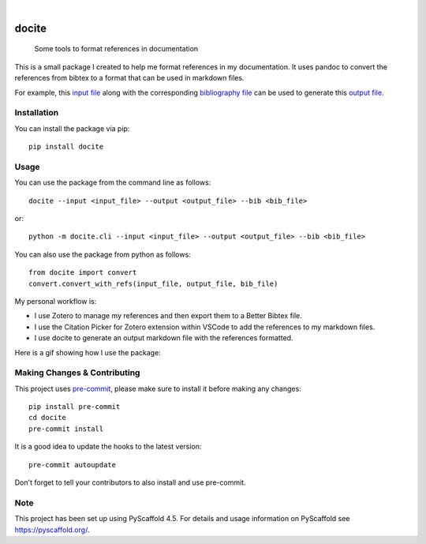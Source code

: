 .. These are examples of badges you might want to add to your README:
   please update the URLs accordingly

    .. image:: https://api.cirrus-ci.com/github/<USER>/docite.svg?branch=main
        :alt: Built Status
        :target: https://cirrus-ci.com/github/<USER>/docite
    .. image:: https://img.shields.io/conda/vn/conda-forge/docite.svg
        :alt: Conda-Forge
        :target: https://anaconda.org/conda-forge/docite
    .. image:: https://pepy.tech/badge/docite/month
        :alt: Monthly Downloads
        :target: https://pepy.tech/project/docite
    .. image:: https://img.shields.io/twitter/url/http/shields.io.svg?style=social&label=Twitter
        :alt: Twitter
        :target: https://twitter.com/docite

.. image:: https://readthedocs.org/projects/docite/badge/?version=latest
        :alt: ReadTheDocs
        :target: https://docite.readthedocs.io/en/stable/

.. image:: https://img.shields.io/pypi/v/docite.svg
    :alt: PyPI-Server
    :target: https://pypi.org/project/docite/

.. image:: https://img.shields.io/coveralls/github/danibene/docite/main.svg
    :alt: Coveralls
    :target: https://coveralls.io/r/danibene/docite

.. image:: https://img.shields.io/badge/-PyScaffold-005CA0?logo=pyscaffold
    :alt: Project generated with PyScaffold
    :target: https://pyscaffold.org/

|

======
docite
======


    Some tools to format references in documentation

This is a small package I created to help me format references in my documentation.
It uses pandoc to convert the references from bibtex to a format that can be used
in markdown files.

For example, this `input file`_ along with the corresponding `bibliography file`_ can be used to generate this `output file`_.

.. _input file: https://github.com/danibene/docite/blob/main/src/docite/assets/example_inputfile.md
.. _bibliography file: https://github.com/danibene/docite/blob/main/src/docite/assets/example_bibfile.bib
.. _output file: https://github.com/danibene/docite/blob/main/src/docite/assets/example_outputfile.md

Installation
================
You can install the package via pip::

    pip install docite

Usage
================
You can use the package from the command line as follows::

    docite --input <input_file> --output <output_file> --bib <bib_file>

or::

    python -m docite.cli --input <input_file> --output <output_file> --bib <bib_file>

You can also use the package from python as follows::

        from docite import convert
        convert.convert_with_refs(input_file, output_file, bib_file)

My personal workflow is:

- I use Zotero to manage my references and then export them to a Better Bibtex file.
- I use the Citation Picker for Zotero extension within VSCode to add the references to my markdown files.
- I use docite to generate an output markdown file with the references formatted.


Here is a gif showing how I use the package:

.. image:: https://raw.githubusercontent.com/danibene/docite/assets/usage_2024-02-10.gif
    :alt: Usage
    :align: center

.. _pyscaffold-notes:

Making Changes & Contributing
=============================

This project uses `pre-commit`_, please make sure to install it before making any
changes::

    pip install pre-commit
    cd docite
    pre-commit install

It is a good idea to update the hooks to the latest version::

    pre-commit autoupdate

Don't forget to tell your contributors to also install and use pre-commit.

.. _pre-commit: https://pre-commit.com/

Note
====

This project has been set up using PyScaffold 4.5. For details and usage
information on PyScaffold see https://pyscaffold.org/.
